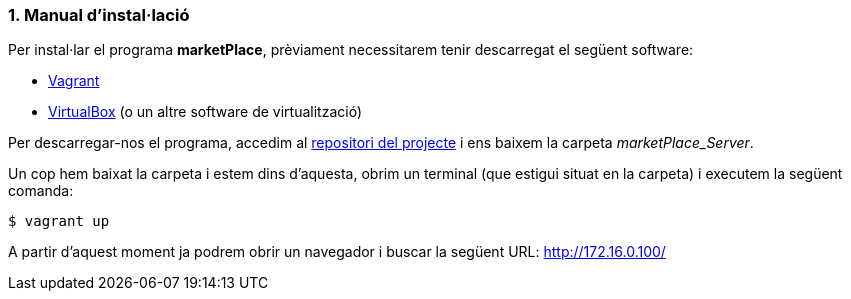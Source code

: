:sectnums: |,all|
=== Manual d'instal·lació
Per instal·lar el programa **marketPlace**, prèviament necessitarem tenir descarregat el següent software:

* https://www.vagrantup.com/[Vagrant]
* https://www.virtualbox.org/[VirtualBox] (o un altre software de virtualització)

Per descarregar-nos el programa, accedim al https://git.copernic.cat/cadafalch.miro.jaume/marketplace[repositori del projecte] i ens baixem la carpeta _marketPlace_Server_.


Un cop hem baixat la carpeta i estem dins d'aquesta, obrim un terminal (que estigui situat en la carpeta) i executem la següent comanda:
[,PS]
----
$ vagrant up
----


A partir d'aquest moment ja podrem obrir un navegador i buscar la següent URL:  http://172.16.0.100/[http://172.16.0.100/]
